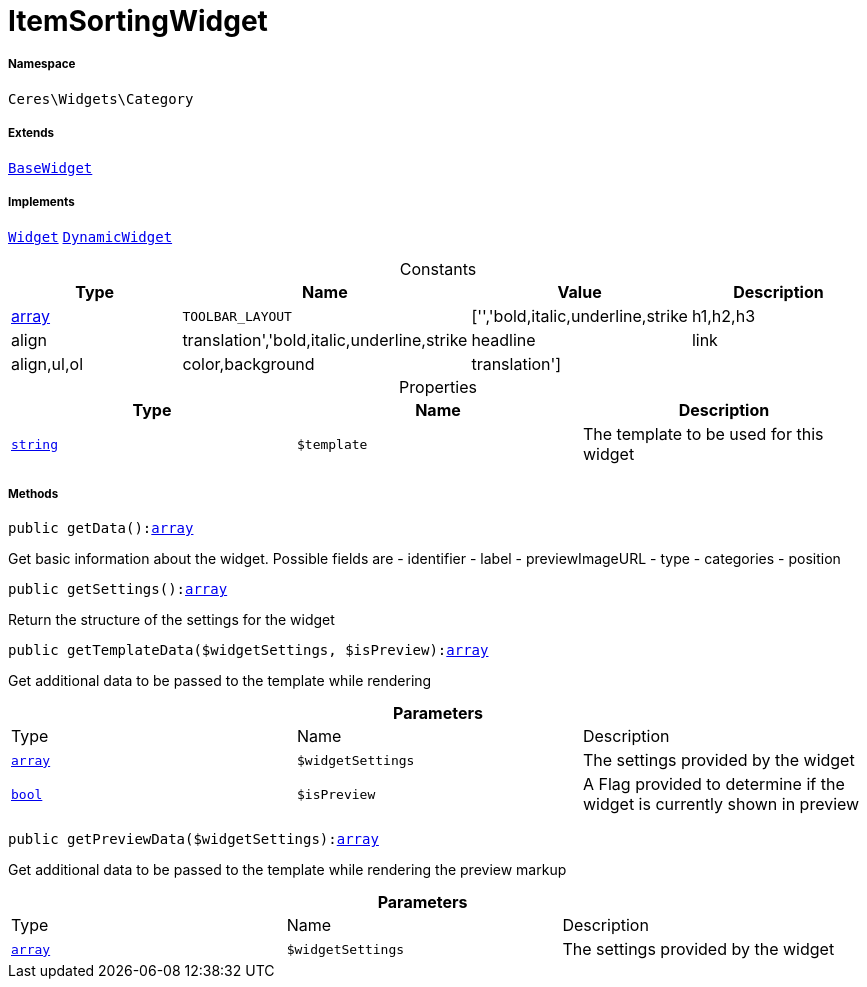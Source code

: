 :table-caption!:
:example-caption!:
:source-highlighter: prettify
:sectids!:
[[ceres__itemsortingwidget]]
= ItemSortingWidget





===== Namespace

`Ceres\Widgets\Category`

===== Extends
xref:Ceres/Widgets/Helper/BaseWidget.adoc#[`BaseWidget`]

===== Implements
xref:stable7@interface::Shopbuilder.adoc#shopbuilder_contracts_widget[`Widget`]
xref:stable7@interface::Shopbuilder.adoc#shopbuilder_contracts_dynamicwidget[`DynamicWidget`]


.Constants
|===
|Type |Name |Value |Description

|link:http://php.net/array[array^]
a|`TOOLBAR_LAYOUT`
|['','bold,italic,underline,strike|h1,h2,h3|align|translation','bold,italic,underline,strike|headline|link|align,ul,ol|color,background|translation']
|
|===


.Properties
|===
|Type |Name |Description

|link:http://php.net/string[`string`^]
a|`$template`
|The template to be used for this widget
|===


===== Methods

[source%nowrap, php, subs=+macros]
[#getdata]
----

public getData():link:http://php.net/array[array^]

----





Get basic information about the widget. Possible fields are
- identifier
- label
- previewImageURL
- type
- categories
- position

[source%nowrap, php, subs=+macros]
[#getsettings]
----

public getSettings():link:http://php.net/array[array^]

----





Return the structure of the settings for the widget

[source%nowrap, php, subs=+macros]
[#gettemplatedata]
----

public getTemplateData($widgetSettings, $isPreview):link:http://php.net/array[array^]

----





Get additional data to be passed to the template while rendering

.*Parameters*
|===
|Type |Name |Description
|link:http://php.net/array[`array`^]
a|`$widgetSettings`
|The settings provided by the widget

|link:http://php.net/bool[`bool`^]
a|`$isPreview`
|A Flag provided to determine if the widget is currently shown in preview
|===


[source%nowrap, php, subs=+macros]
[#getpreviewdata]
----

public getPreviewData($widgetSettings):link:http://php.net/array[array^]

----





Get additional data to be passed to the template while rendering the preview markup

.*Parameters*
|===
|Type |Name |Description
|link:http://php.net/array[`array`^]
a|`$widgetSettings`
|The settings provided by the widget
|===



